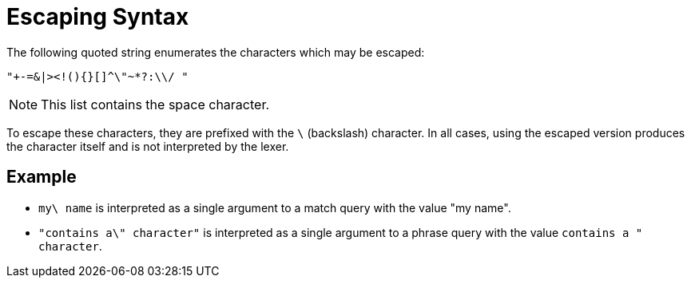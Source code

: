= Escaping Syntax

The following quoted string enumerates the characters which may be escaped:

----
"+-=&|><!(){}[]^\"~*?:\\/ "
----

NOTE: This list contains the space character.

To escape these characters, they are prefixed with the `\` (backslash) character. In all cases, using the escaped version produces the character itself and is not interpreted by the lexer.

== Example

* `my\ name` is interpreted as a single argument to a match query with the value "my name".
* `"contains a\" character"` is interpreted as a single argument to a phrase query with the value `contains a " character`.
